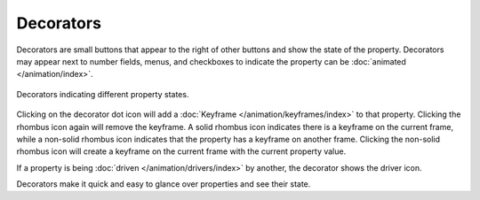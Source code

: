 
**********
Decorators
**********

Decorators are small buttons that appear to the right of other buttons and show the state of the property.
Decorators may appear next to number fields, menus,
and checkboxes to indicate the property can be :doc:`animated </animation/index>`.

.. figure:: /images/interface_controls_buttons_decorators_ui.png
   :align: center

   Decorators indicating different property states.

Clicking on the decorator dot icon will add a :doc:`Keyframe </animation/keyframes/index>` to that property.
Clicking the rhombus icon again will remove the keyframe.
A solid rhombus icon indicates there is a keyframe on the current frame,
while a non-solid rhombus icon indicates that the property has a keyframe on another frame.
Clicking the non-solid rhombus icon will create a keyframe on the current frame with the current property value.

If a property is being :doc:`driven </animation/drivers/index>`
by another, the decorator shows the driver icon.

Decorators make it quick and easy to glance over properties and see their state.

.. seealso::

   :ref:`State Colors <animation-state-colors>`
